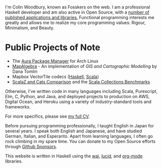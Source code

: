 I'm Colin Woodbury, known as Fosskers on the web. I am a professional Haskell
developer and am also active in Open Source, with a [[http://hackage.haskell.org/user/fosskers][number of published
applications and libraries.]] Functional programming interests me greatly and
allows me to realize my core programming values: Rigour, Minimalism, and Beauty.

* Public Projects of Note

- The [[https://github.com/fosskers/aura][Aura Package Manager]] for Arch Linux
- [[https://github.com/fosskers/mapalgebra][MapAlgebra]]  - An implementation of /GIS and Cartographic Modelling/ by Dana Tomlin
- Mapbox VectorTile codecs ([[https://github.com/fosskers/vectortiles][Haskell]], [[https://github.com/locationtech/geotrellis/tree/master/vectortile][Scala]])
- [[https://github.com/fosskers/scalaz-and-cats][ScalaZ and Cats Comparison]] and the [[https://github.com/fosskers/scala-benchmarks][Scala Collections Benchmarks]]

Otherwise, I've written code in many languages including Scala, Purescript, Elm,
C, Python, and Java, and deployed projects to production on AWS, Digital Ocean,
and Heroku using a variety of industry-standard tools and frameworks.

For more specifics, please see [[/en/cv][my full CV]].

Before pursuing programming professionally, I taught English in Japan for
several years. I speak both English and Japanese, and have studied German,
Italian, and Esperanto. Apart from learning languages, I often go rock climbing
in my spare time. You can donate to my Open Source efforts through
[[https://github.com/sponsors/fosskers][Github Sponsors]].

This website is written in Haskell using the [[http://hackage.haskell.org/package/wai][wai]], [[http://hackage.haskell.org/package/lucid][lucid]], and [[http://hackage.haskell.org/package/org-mode][org-mode]] libraries.
